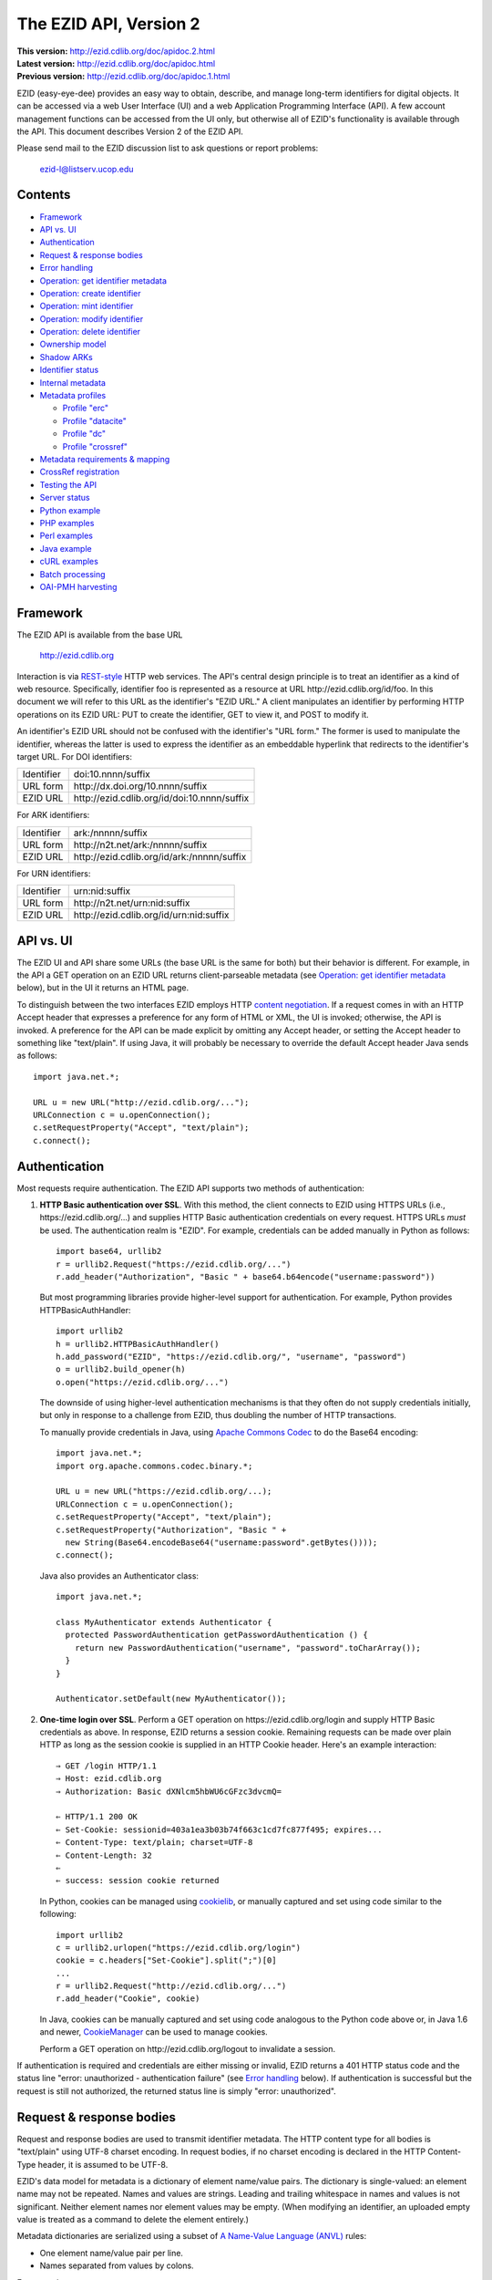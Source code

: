 .. role:: hl1
.. role:: hl2

.. |lArr| unicode:: U+021D0 .. leftwards double arrow
.. |rArr| unicode:: U+021D2 .. rightwards double arrow
.. |X| unicode:: U+02713 .. check mark

.. _ANVL: https://wiki.ucop.edu/display/Curation/Anvl
.. _Apache Commons Codec: http://commons.apache.org/codec/
.. _Contact UC3: http://www.cdlib.org/services/uc3/contact.html
.. _content negotiation: http://www.w3.org/Protocols/rfc2616/rfc2616-sec12.html
.. _cookielib: http://docs.python.org/library/cookielib.html
.. _CookieManager:
   http://download.oracle.com/javase/6/docs/api/java/net/CookieManager.html
.. _CrossRef: http://www.crossref.org/
.. _CrossRef Deposit Schema: http://help.crossref.org/deposit_schema
.. _cURL: http://curl.haxx.se/
.. _DataCite: http://www.datacite.org/
.. _DataCite Metadata Scheme: http://schema.datacite.org/
.. _Dublin Core Metadata Element Set: http://dublincore.org/documents/dces/
.. _ERC: https://wiki.ucop.edu/display/Curation/ERC
.. _ezid.py: ezid.py
.. _libwww-perl: http://search.cpan.org/dist/libwww-perl/
.. _OAI-PMH: http://www.openarchives.org/OAI/openarchivesprotocol.html
.. _percent-encoding: http://en.wikipedia.org/wiki/Percent-encoding
.. _REST-style: http://oreilly.com/catalog/9780596529260

The EZID API, Version 2
=======================

.. superseded warning placeholder

.. class:: smallfont

| **This version:** http://ezid.cdlib.org/doc/apidoc.2.html
| **Latest version:** http://ezid.cdlib.org/doc/apidoc.html
| **Previous version:** http://ezid.cdlib.org/doc/apidoc.1.html

EZID (easy-eye-dee) provides an easy way to obtain, describe, and
manage long-term identifiers for digital objects.  It can be accessed
via a web User Interface (UI) and a web Application Programming
Interface (API).  A few account management functions can be accessed
from the UI only, but otherwise all of EZID's functionality is
available through the API.  This document describes Version 2 of the
EZID API.

Please send mail to the EZID discussion list to ask questions or
report problems:

  ezid-l@listserv.ucop.edu

Contents
--------

- Framework_
- `API vs. UI`_
- Authentication_
- `Request & response bodies`_
- `Error handling`_
- `Operation: get identifier metadata`_
- `Operation: create identifier`_
- `Operation: mint identifier`_
- `Operation: modify identifier`_
- `Operation: delete identifier`_
- `Ownership model`_
- `Shadow ARKs`_
- `Identifier status`_
- `Internal metadata`_
- `Metadata profiles`_

  - `Profile "erc"`_
  - `Profile "datacite"`_
  - `Profile "dc"`_
  - `Profile "crossref"`_

- `Metadata requirements & mapping`_
- `CrossRef registration`_
- `Testing the API`_
- `Server status`_
- `Python example`_
- `PHP examples`_
- `Perl examples`_
- `Java example`_
- `cURL examples`_
- `Batch processing`_
- `OAI-PMH harvesting`_

Framework
---------

The EZID API is available from the base URL

  http://ezid.cdlib.org

Interaction is via REST-style_ HTTP web services.  The API's central
design principle is to treat an identifier as a kind of web resource.
Specifically, identifier `foo`:hl1: is represented as a resource at
URL \http://ezid.cdlib.org/id/`foo`:hl1:.  In this document we will
refer to this URL as the identifier's "EZID URL."  A client
manipulates an identifier by performing HTTP operations on its EZID
URL: PUT to create the identifier, GET to view it, and POST to modify
it.

An identifier's EZID URL should not be confused with the identifier's
"URL form."  The former is used to manipulate the identifier, whereas
the latter is used to express the identifier as an embeddable
hyperlink that redirects to the identifier's target URL.  For DOI
identifiers:

.. class:: leftheaders

========== ===================================================
Identifier `doi:10.nnnn/suffix`:hl1:
URL form   \http://dx.doi.org/`10.nnnn/suffix`:hl1:
EZID URL   \http://ezid.cdlib.org/id/`doi:10.nnnn/suffix`:hl1:
========== ===================================================

For ARK identifiers:

.. class:: leftheaders

========== ===================================================
Identifier `ark:/nnnnn/suffix`:hl1:
URL form   \http://n2t.net/`ark:/nnnnn/suffix`:hl1:
EZID URL   \http://ezid.cdlib.org/id/`ark:/nnnnn/suffix`:hl1:
========== ===================================================

For URN identifiers:

.. class:: leftheaders

========== ===================================================
Identifier `urn:nid:suffix`:hl1:
URL form   \http://n2t.net/`urn:nid:suffix`:hl1:
EZID URL   \http://ezid.cdlib.org/id/`urn:nid:suffix`:hl1:
========== ===================================================

API vs. UI
----------

The EZID UI and API share some URLs (the base URL is the same for
both) but their behavior is different.  For example, in the API a GET
operation on an EZID URL returns client-parseable metadata (see
`Operation: get identifier metadata`_ below), but in the UI it returns
an HTML page.

To distinguish between the two interfaces EZID employs HTTP `content
negotiation`_.  If a request comes in with an HTTP Accept header that
expresses a preference for any form of HTML or XML, the UI is invoked;
otherwise, the API is invoked.  A preference for the API can be made
explicit by omitting any Accept header, or setting the Accept header
to something like "text/plain".  If using Java, it will probably be
necessary to override the default Accept header Java sends as
follows::

  import java.net.*;

  URL u = new URL("http://ezid.cdlib.org/...");
  URLConnection c = u.openConnection();
  c.setRequestProperty("Accept", "text/plain");
  c.connect();

Authentication
--------------

Most requests require authentication.  The EZID API supports two
methods of authentication:

1. **HTTP Basic authentication over SSL**.  With this method, the
   client connects to EZID using HTTPS URLs (i.e.,
   \https://ezid.cdlib.org/...) and supplies HTTP Basic
   authentication credentials on every request.  HTTPS URLs *must* be
   used.  The authentication realm is "EZID".  For example,
   credentials can be added manually in Python as follows:

   .. parsed-literal::

     import base64, urllib2
     r = urllib2.Request("\https://ezid.cdlib.org/...")
     r.add_header("Authorization", "Basic " + \
     base64.b64encode("`username`:hl2::`password`:hl2:"))

   But most programming libraries provide higher-level support for
   authentication.  For example, Python provides HTTPBasicAuthHandler:

   .. parsed-literal::

     import urllib2
     h = urllib2.HTTPBasicAuthHandler()
     h.add_password("EZID", "\https://ezid.cdlib.org/", "`username`:hl2:", \
     "`password`:hl2:")
     o = urllib2.build_opener(h)
     o.open("\https://ezid.cdlib.org/...")

   The downside of using higher-level authentication mechanisms is
   that they often do not supply credentials initially, but only in
   response to a challenge from EZID, thus doubling the number of HTTP
   transactions.

   To manually provide credentials in Java, using `Apache Commons
   Codec`_ to do the Base64 encoding:

   .. parsed-literal::

     import java.net.*;
     import org.apache.commons.codec.binary.*;

     URL u = new URL("\https://ezid.cdlib.org/...);
     URLConnection c = u.openConnection();
     c.setRequestProperty("Accept", "text/plain");
     c.setRequestProperty("Authorization", "Basic " +
       new String(Base64.encodeBase64("`username`:hl2::`password`:hl2:".\
     getBytes())));
     c.connect();

   Java also provides an Authenticator class:

   .. parsed-literal::

     import java.net.*;

     class MyAuthenticator extends Authenticator {
       protected PasswordAuthentication getPasswordAuthentication () {
         return new PasswordAuthentication("`username`:hl2:", \
     "`password`:hl2:".toCharArray());
       }
     }

     Authenticator.setDefault(new MyAuthenticator());

2. **One-time login over SSL**.  Perform a GET operation on
   \https://ezid.cdlib.org/login and supply HTTP Basic credentials as
   above.  In response, EZID returns a session cookie.  Remaining
   requests can be made over plain HTTP as long as the session cookie
   is supplied in an HTTP Cookie header.  Here's an example
   interaction:

   .. parsed-literal::

     |rArr| GET /login HTTP/1.1
     |rArr| Host: ezid.cdlib.org
     |rArr| Authorization: Basic dXNlcm5hbWU6cGFzc3dvcmQ=

     |lArr| HTTP/1.1 200 OK
     |lArr| Set-Cookie: sessionid=403a1ea3b03b74f663c1cd7fc877f495; expires...
     |lArr| Content-Type: text/plain; charset=UTF-8
     |lArr| Content-Length: 32
     |lArr|
     |lArr| success: session cookie returned

   In Python, cookies can be managed using cookielib_, or manually
   captured and set using code similar to the following:

   .. parsed-literal::

     import urllib2
     c = urllib2.urlopen("\https://ezid.cdlib.org/login")
     `cookie`:hl2: = c.headers["Set-Cookie"].split(";")[0]
     ...
     r = urllib2.Request("\http://ezid.cdlib.org/...")
     r.add_header("Cookie", `cookie`:hl2:)

   In Java, cookies can be manually captured and set using code
   analogous to the Python code above or, in Java 1.6 and newer,
   CookieManager_ can be used to manage cookies.

   Perform a GET operation on \http://ezid.cdlib.org/logout to
   invalidate a session.

If authentication is required and credentials are either missing or
invalid, EZID returns a 401 HTTP status code and the status line
"error: unauthorized - authentication failure" (see `Error handling`_
below).  If authentication is successful but the request is still not
authorized, the returned status line is simply "error: unauthorized".

Request & response bodies
-------------------------

Request and response bodies are used to transmit identifier metadata.
The HTTP content type for all bodies is "text/plain" using UTF-8
charset encoding.  In request bodies, if no charset encoding is
declared in the HTTP Content-Type header, it is assumed to be UTF-8.

EZID's data model for metadata is a dictionary of element name/value
pairs.  The dictionary is single-valued: an element name may not be
repeated.  Names and values are strings.  Leading and trailing
whitespace in names and values is not significant.  Neither element
names nor element values may be empty.  (When modifying an identifier,
an uploaded empty value is treated as a command to delete the element
entirely.)

Metadata dictionaries are serialized using a subset of `A Name-Value
Language (ANVL)`__ rules:

__ ANVL_

- One element name/value pair per line.

- Names separated from values by colons.

For example::

  who: Proust, Marcel
  what: Remembrance of Things Past
  when: 1922

In addition, two ANVL features may be used when uploading metadata to
EZID (but clients can safely assume that EZID will never use these
features when returning metadata):

- A line beginning with a number sign ("#", U+0023) is a comment and
  will be ignored.

- A line beginning with whitespace continues the previous line (the
  intervening line terminator and whitespace are converted to a single
  space).

For example:

.. parsed-literal ::

  # The following two elements are identical:
  who: Proust,
    Marcel
  who: Proust, Marcel

Care must be taken to escape structural characters that appear in
element names and values, specifically, line terminators (both
newlines ("\\n", U+000A) and carriage returns ("\\r", U+000D)) and, in
element names, colons (":", U+003A).  EZID employs `percent-encoding`_
as the escaping mechanism, and thus percent signs ("%", U+0025) must
be escaped as well.  In Python, a dictionary of Unicode metadata
element names and values, `metadata`:hl1:, is serialized into a UTF-8
encoded string, `anvl`:hl1:, with the following code:

.. parsed-literal::

  import re

  def escape (s):
    return re.sub("[%:\\r\\n]", lambda c: "%%%02X" % ord(c.group(0)), s)

  `anvl`:hl2: = "\\n".join("%s: %s" % (escape(name), escape(value)) for name,
    value in `metadata`:hl2:.items()).encode("UTF-8")

Conversely, to parse a UTF-8 encoded string, `anvl`:hl1:, producing
a dictionary, `metadata`:hl1:\:

.. parsed-literal::

  import re

  def unescape (s):
    return re.sub("%([0-9A-Fa-f][0-9A-Fa-f])",
      lambda m: chr(int(m.group(1), 16)), s)

  `metadata`:hl2: = dict(tuple(unescape(v).strip() for v in l.split(":", 1)) \\
    for l in `anvl`:hl2:.decode("UTF-8").splitlines())

In Java, to serialize a HashMap of metadata element names and values,
`metadata`:hl1:, into an ANVL-formatted Unicode string, `anvl`:hl1:\:

.. parsed-literal::

  import java.util.*;

  String escape (String s) {
    return s.replace("%", "%25").replace("\\n", "%0A").
      replace("\\r", "%0D").replace(":", "%3A");
  }

  Iterator<Map.Entry<String, String>> i = \
  `metadata`:hl2:.entrySet().iterator();
  StringBuffer b = new StringBuffer();
  while (i.hasNext()) {
    Map.Entry<String, String> e = i.next();
    b.append(escape(e.getKey()) + ": " + escape(e.getValue()) + "\\n");
  }
  String `anvl`:hl2: = b.toString();

And conversely, to parse a Unicode ANVL-formatted string, `anvl`:hl1:,
producing a HashMap, `metadata`:hl1:\:

.. parsed-literal::

  import java.util.*;

  String unescape (String s) {
    StringBuffer b = new StringBuffer();
    int i;
    while ((i = s.indexOf("%")) >= 0) {
      b.append(s.substring(0, i));
      b.append((char) Integer.parseInt(s.substring(i+1, i+3), 16));
      s = s.substring(i+3);
    }
    b.append(s);
    return b.toString();
  }

  HashMap<String, String> `metadata`:hl2: = new HashMap<String, String>();
  for (String l : `anvl`:hl2:.split("[\\\\r\\\\n]+")) {
    String[] kv = l.split(":", 2);
    metadata.put(unescape(kv[0]).trim(), unescape(kv[1]).trim());
  }

The first line of an EZID response body is a status indicator
consisting of "success" or "error", followed by a colon, followed by
additional information.  Two examples::

  success: ark:/99999/fk4test
  error: bad request - no such identifier

Error handling
--------------

An error is indicated by both an HTTP status code and an error status
line of the form "error: `reason`:hl1:".  For example:

.. parsed-literal::

  |rArr| GET /id/ark:/99999/bogus HTTP/1.1
  |rArr| Host: ezid.cdlib.org

  |lArr| HTTP/1.1 400 BAD REQUEST
  |lArr| Content-Type: text/plain; charset=UTF-8
  |lArr| Content-Length: 39
  |lArr|
  |lArr| error: bad request - no such identifier

Some programming libraries make it a little difficult to read the
content following an error status code.  For example, from Java, it is
necessary to explicitly switch between the input and error streams
based on the status code:

.. parsed-literal::

  java.net.HttpURLConnection c;
  java.io.InputStream s;
  ...
  if (c.getResponseCode() < 400) {
    s = c.getInputStream();
  } else {
    s = c.getErrorStream();
  }
  // read from s...

Operation: get identifier metadata
----------------------------------

Metadata can be retrieved for any existing identifier; no
authentication is required.  Simply issue a GET request to the
identifier's EZID URL.  Here is a sample interaction:

.. parsed-literal::

  |rArr| GET /id/ark:/99999/fk4cz3dh0 HTTP/1.1
  |rArr| Host: ezid.cdlib.org

  |lArr| HTTP/1.1 200 OK
  |lArr| Content-Type: text/plain; charset=UTF-8
  |lArr| Content-Length: 208
  |lArr|
  |lArr| success: ark:/99999/fk4cz3dh0
  |lArr| _created: 1300812337
  |lArr| _updated: 1300913550
  |lArr| _target: \http://www.gutenberg.org/ebooks/7178
  |lArr| _profile: erc
  |lArr| erc.who: Proust, Marcel
  |lArr| erc.what: Remembrance of Things Past
  |lArr| erc.when: 1922

The first line of the response body is a status line.  Assuming
success (see `Error handling`_ above), the remainder of the status
line echoes the canonical form of the requested identifier.

The remaining lines are metadata element name/value pairs serialized
per ANVL rules; see `Request & response bodies`_ above.  The order of
elements is undefined.  Element names beginning with an underscore
("_", U+005F) are reserved for use by EZID; their meanings are
described in `Internal metadata`_ below.  Some elements may be drawn
from citation metadata standards; see `Metadata profiles`_ below.

Operation: create identifier
----------------------------

An identifier can be "created" by sending a PUT request to the
identifier's EZID URL.  Here, identifier creation means establishing a
record of the identifier in EZID (to be successful, no such record can
already exist).  Authentication is required, and the user's group must
have permission to create identifiers in the namespace (or "shoulder")
named by the identifier's prefix.  Users can view the namespaces
available to their group by visiting the EZID UI and navigating to the
Create tab.  For example, if the user's group has permission to create
identifiers in the general EZID ARK (ark:/13030/c7) namespace, then
the user may create identifiers beginning with "ark:/13030/c7".

A request body is optional; if present, it defines the identifier's
starting metadata.  There are no restrictions on what metadata
elements can be submitted, but a convention has been established for
naming metadata elements, and EZID has built-in support for certain
sets of metadata elements; see `Metadata profiles`_ below.  A few of
the internal EZID metadata elements may be set; see `Internal
metadata`_ below.

Here's a sample interaction creating an ARK identifier:

.. parsed-literal::

  |rArr| PUT /id/ark:/99999/fk4test HTTP/1.1
  |rArr| Host: ezid.cdlib.org
  |rArr| Content-Type: text/plain; charset=UTF-8
  |rArr| Content-Length: 30
  |rArr|
  |rArr| _target: \http://www.cdlib.org/

  |lArr| HTTP/1.1 201 CREATED
  |lArr| Content-Type: text/plain; charset=UTF-8
  |lArr| Content-Length: 27
  |lArr|
  |lArr| success: ark:/99999/fk4test

The return is a status line.  If an ARK identifier was created, the
normalized form of the identifier is returned as shown above.  If an
identifier other than an ARK was created (e.g., a DOI or URN), the
status line includes the normalized form of the identifier and,
separated by a pipe character ("|", U+007C), the identifier's shadow
ARK (see `Shadow ARKs`_ for more information).  Note that different
identifier schemes have different normalization rules (e.g., DOIs are
normalized to all uppercase letters).  Here's a sample interaction
creating a DOI identifier:

.. parsed-literal::

  |rArr| PUT /id/doi:10.9999/test HTTP/1.1
  |rArr| Host: ezid.cdlib.org

  |lArr| HTTP/1.1 201 CREATED
  |lArr| Content-Type: text/plain; charset=UTF-8
  |lArr| Content-Length: 43
  |lArr|
  |lArr| success: doi:10.9999/TEST | ark:/b9999/test

Operation: mint identifier
--------------------------

Minting an identifier is the same as creating an identifier, but
instead of supplying a complete identifier, the client specifies only
a namespace (or "shoulder") that forms the identifier's prefix, and
EZID generates an opaque, random string for the identifier's suffix.
An identifier can be minted by sending a POST request to the URL
\http://ezid.cdlib.org/shoulder/`shoulder`:hl1: where `shoulder`:hl1:
is the desired namespace.  For example:

.. parsed-literal::

  |rArr| POST /shoulder/`ark:/13030/c7`:hl2: HTTP/1.1
  |rArr| Host: ezid.cdlib.org
  |rArr| Content-Type: text/plain; charset=UTF-8
  |rArr| Content-Length: 30
  |rArr|
  |rArr| _target: \http://www.cdlib.org/

  |lArr| HTTP/1.1 201 CREATED
  |lArr| Content-Type: text/plain; charset=UTF-8
  |lArr| Content-Length: 29
  |lArr|
  |lArr| success: `ark:/13030/c7`:hl2:\ 9cz3dh0

Aside from specifying a complete identifier versus specifying a
shoulder only, the create and mint operations operate identically.
Authentication is required to mint an identifier; namespace permission
is required; and permissions can be viewed in the EZID UI under the
Create tab.  The request and response bodies are identical.

EZID automatically embeds the newly-minted identifier in certain types
of uploaded metadata.  See `Metadata profiles`_ below for when this is
performed.

Operation: modify identifier
----------------------------

An identifier's metadata can be modified by sending a POST request to
the identifier's EZID URL.  Authentication is required; only the
identifier's owner and any listed co-owners may modify the identifier
(see `Ownership model`_ below).

Metadata elements are operated on individually.  If the identifier
already has a value for a metadata element included in the request
body, the value is overwritten, otherwise the element and its value
are added.  Only a few of the reserved EZID metadata elements may be
modified; see `Internal metadata`_ below.  Here's a sample
interaction:

.. parsed-literal::

  |rArr| POST /id/ark:/99999/fk4cz3dh0 HTTP/1.1
  |rArr| Host: ezid.cdlib.org
  |rArr| Content-Type: text/plain; charset=UTF-8
  |rArr| Content-Length: 30
  |rArr|
  |rArr| _target: \http://www.cdlib.org/

  |lArr| HTTP/1.1 200 OK
  |lArr| Content-Type: text/plain; charset=UTF-8
  |lArr| Content-Length: 29
  |lArr|
  |lArr| success: ark:/99999/fk4cz3dh0

The return is a status line.  Assuming success (see `Error handling`_
above), the remainder of the status line echoes the canonical form of
the identifier in question.

To delete a metadata element, set its value to the empty string.

Operation: delete identifier
----------------------------

An identifier that has only been reserved can be deleted by sending a
DELETE request to the identifier's EZID URL.  We emphasize that only
*reserved* identifiers may be deleted; see `Identifier status`_ below.
Authentication is required; only an identifier's owner and any listed
co-owners may delete the identifier (see `Ownership model`_).

Here's a sample interaction:

.. parsed-literal::

  |rArr| DELETE /id/ark:/99999/fk4cz3dh0 HTTP/1.1
  |rArr| Host: ezid.cdlib.org

  |lArr| HTTP/1.1 200 OK
  |lArr| Content-Type: text/plain; charset=UTF-8
  |lArr| Content-Length: 29
  |lArr|
  |lArr| success: ark:/99999/fk4cz3dh0

The return is a status line.  Assuming success (see `Error handling`_
above), the remainder of the status line echoes the canonical form of
the identifier just deleted.

Ownership model
---------------

EZID maintains ownership information about identifiers and uses that
information to enforce access control.

An identifier has an owner, which is an EZID user, and an owning
group, which is an EZID group.  Each EZID user is a member of exactly
one EZID group, and initially an identifier is owned by the user and
user's group that created it.  However, the identifier's owner and
owning group may change over time, and furthermore these ownership
attributes may change independently so that the identifier's owning
group may not necessarily be the owner's current group.

For read access, identifiers are considered public resources, and
their EZID metadata may be retrieved by anybody, just as anybody may
submit the URL form of an identifier to a resolving service and be
redirected to the identifier's target URL.  But an identifier may be
modified only by its owner.

Additionally, an identifier may have one or more "co-owners," which
are users other than the owner who are allowed to modify the
identifier.  Co-ownership can be specified in two ways:

1. **Account-level**.  It can be specified globally as part of a
   user's account profile.  For example, assuming a repository
   `R`:hl1: has an EZID account (i.e., EZID user `R`:hl1: represents a
   repository system), an EZID user `U`:hl1: depositing digital
   objects in `R`:hl1: and using EZID to create identifiers for those
   objects can name `R`:hl1: as a co-owner of all its identifiers,
   past and future, thereby allowing the repository to manage the
   objects' target URLs and other metadata.  Visit the EZID UI and
   navigate to "My account" to specify account-level co-ownership.

2. **Identifier-level**.  It can be specified on a per-identifier
   basis by listing one or more users in the identifier's "_coowners"
   reserved metadata element; see `Internal metadata`_ below.  For
   example, repository `R`:hl1:, creating identifiers in EZID on
   behalf of EZID user `U`:hl1:, can name `U`:hl1: as a co-owner of
   those identifiers, thereby giving `U`:hl1: the right to modify
   identifiers created by the repository on the user's behalf.  Note
   that any time a user modifies an identifier that it doesn't
   directly own, EZID adds the user to the identifier's "_coowners"
   element.

Shadow ARKs
-----------

When EZID creates a non-ARK identifier (e.g., a DOI identifier), it
also creates a related ARK identifier.  These special ARK identifiers
are termed "shadow ARKs."

A non-ARK identifier and its shadow ARK have the same owner and
co-owners (and hence the same access characteristics) and the same
creation time and citation metadata, but they have separate target
URLs and update times.  By sharing citation metadata, a non-ARK
identifier and its shadow ARK are intended to identify the same
digital object or conceptual entity, but having separate target URLs
allows the identifiers to address different representations of the
object.  Clients can also use shadow ARKs to exploit the different
technical characteristics between ARK and non-ARK identifiers.

Shadow ARKs are returned on the status line when creating or minting
non-ARK identifiers (see `Operation: create identifier`_ and
`Operation: mint identifier`_ above).  Also, a non-ARK identifier's
shadow ARK is returned as the value of the "_shadowedby" reserved
metadata element (see `Internal metadata`_ below).  Conversely, the
identifier shadowed by a shadow ARK is returned as the value of its
"_shadows" metadata element.

Shadow ARKs have similar names to their non-ARK counterparts (for
example, the shadow ARK for identifier doi:10.1234/FOO is
ark:/b1234/foo), but due to subtleties in identifier syntax rules,
clients should not rely on this pattern, nor should they attempt to
map between identifiers themselves.  Instead, the aforementioned
"_shadows" and "_shadowedby" metadata elements should be used to map
between non-ARK identifiers and shadow ARKs.

Identifier status
-----------------

Each identifier in EZID has a status.  In the case of a non-ARK
identifier (e.g., a DOI identifier), the identifier and its shadow ARK
share the same status.  The status is recorded as the value of the
"_status" reserved metadata element (see `Internal metadata`_ below)
and may be one of:

**public**
  The default value.

**reserved**
  The identifier is known only to EZID.  This status may be used to
  reserve an identifier name within EZID without advertising the
  identifier's existence to resolvers and other external services.  A
  reserved identifier may be deleted.

**unavailable**
  The identifier is public, but the object referenced by the
  identifier is not available.  A reason for the object's
  unavailability may optionally follow the status separated by a pipe
  character ("|", U+007C), e.g., "unavailable | withdrawn by author".
  The identifier redirects to an EZID-provided "tombstone" page (an
  HTML page that displays the identifier's citation metadata and the
  reason for the object's unavailability) regardless of its target
  URL.

An identifier's status may be changed by setting a new value for the
aforementioned "_status" metadata element.  EZID permits only certain
status transitions:

* A status of "reserved" may be specified only at identifier
  creation time.

* A reserved identifier may be made public.  At this time the
  identifier will be registered with resolvers and other external
  services.

* A public identifier may be marked as unavailable.  At this time the
  identifier will be removed from any external services.

* An unavailable identifier may be returned to public status.  At this
  time the identifier will be re-registered with resolvers and other
  external services.

Internal metadata
-----------------

Metadata element names beginning with an underscore ("_", U+005F) are
reserved for use by EZID.  The reserved elements below are returned by
the EZID API, and have the following meanings.  A check mark in the
first column indicates the element is modifiable by clients.

  === =========== ============================================ ================
  |X| Element     Definition                                   Example
  === =========== ============================================ ================
  \   _owner      The identifier's owner.                      jsmith
  \   _ownergroup The identifier's owning group, which is      ucla
                  often but not necessarily the identifier's
                  owner's current group.
  |X| _coowners   The identifier's co-owners separated by      manny ; moe ;
                  semicolons (";", U+003B).  Modifiable only   jack
                  by the identifier's owner.
  \   _created    The time the identifier was created          1300812337
                  expressed as a Unix timestamp.
  \   _updated    The time the identifier was last modified    1300913550
                  expressed as a Unix timestamp.
  |X| _target     The identifier's target URL.  Defaults to the identifier's
                  EZID URL.  That is, the default target URL for identifier
                  `foo`:hl1: is the self-referential URL
                  \http://ezid.cdlib.org/id/`foo`:hl1:.  Note that creating or
                  updating the target URL of a DOI identifier may take up to
                  30 minutes to take effect in the Handle System.
  --- ----------- -------------------------------------------------------------
  \   _shadows    Shadow ARKs only.  The shadowed identifier.  doi:10.9999/TEST
  \   _shadowedby Shadowed identifiers only.  The identifier's ark:/b9999/test
                  shadow ARK.
  |X| _profile    The identifier's preferred metadata profile  erc
                  (see `Metadata profiles`_ next).
  |X| _status     The identifier's status (see                 unavailable |
                  `Identifier status`_ above).                 withdrawn by
                                                               author
  |X| _export     Determines if the identifier is publicized   yes
                  by exporting it to external indexing and
                  harvesting services.  Must be "yes" or "no";
                  defaults to "yes".
  \   _datacenter DOIs only.  The DataCite datacenter at which CDL.CDL
                  the identifier is registered (or will be
                  registered, in the case of a reserved
                  identifier).
  |X| _crossref   If returned, indicates that the identifier   yes |
                  is registered with CrossRef (or, in the case successfully
                  of a reserved identifier, will be            registered
                  registered), and also indicates the status
                  of the registration process.  When setting,
                  must be set to "yes" or "no".  See
                  `CrossRef registration`_ below for more
                  information.
  === =========== ============================================ ================

Metadata profiles
-----------------

EZID allows "citation metadata" to be stored with an identifier, i.e.,
metadata that describes the object referenced by the identifier or
that otherwise gives the meaning of the identifier.  In certain cases
certain metadata elements are required to be present; see `Metadata
requirements & mapping`_ below.  This section describes only the
general structure and naming of citation metadata in EZID.

EZID supports several citation metadata "profiles," or standard sets
of citation metadata elements.  By convention, a metadata profile is
referred to using a simple, lowercase name, e.g., "erc", and elements
belonging to that profile are referred to using the syntax
"`profile`:hl1:.\ `element`:hl1:", e.g., "erc.who".

Currently EZID treats profiles entirely separately, and thus an
identifier may have values for multiple metadata profiles
simultaneously.  However, we anticipate that EZID will provide
metadata cross-walking in the future, in which case setting a value
for an element in one profile will automatically provide a value for
equivalent elements in other profiles.  For this reason, clients are
encouraged to pick one profile to populate per identifier.

The "_profile" internal metadata element defines the identifier's
preferred metadata profile (typically the only profile for which it
has metadata).  There is no restriction on what metadata elements may
be bound to an identifier, and hence clients are free to use alternate
citation profiles or no citation profile at all.  However, EZID's UI
is, and its future metadata cross-walking support will be, limited to
those profiles that it explicitly supports.

.. _Profile "erc":

1. **Profile "erc"**.  These elements are drawn from `Kernel Metadata
   and Electronic Resource Citations (ERCs)`__.  This profile aims at
   universal citations: any kind of object (digital, physical,
   abstract) or agent (person, group, software, satellite) for any
   purpose (research, education, entertainment, administration), any
   subject focus (oceanography, sales, religion, archiving), and any
   medium (television, newspaper, database, book).  This is the
   default profile for ARK and URN identifiers.

__ ERC_

   ======== ===========================================================
   Element  Definition
   ======== ===========================================================
   erc.who  The name of an entity (person, organization, or service)
            responsible for creating the content or making it
            available.  For an article, this could be an author.  Put
            name parts in "sort-friendly" order, such as:

            - van Gogh, Vincent,
            - Hu Jintao
            - Gilbert, William, Sir,,; Sullivan, Arthur, Sir,

            Separate multiple names with ";".  Append one or more final
            commas (",") to indicate that one or more internal commas
            can be used as inversion points to recover natural word
            order (if different from sort-friendly word order).
   erc.what A name or other human-oriented identifier given to the
            resource.  For an article, this could be a title such
            as:

            - Moby Dick
            - Scarlet Pimpernel, The,

            Use sort-friendly name parts and final commas in the same
            way as for the erc.who element.
   erc.when A point or period of time important in the lifecycle of the
            resource, often when it was created, modified, or made
            available.  For an article, this could be the date it was
            written, such as:

            - 2009.04.23
            - 1924~
            - BCE0386
            - 1998-2003; 2008-

            A date range (which can be open ended) may be useful, such
            as to indicate the years during which a periodical
            operated.  Use ";" to separate entries and "~" to indicate
            approximation.
   ======== ===========================================================

   As a special case, an entire ANVL_ document containing ERC metadata
   may be bound to the metadata element "erc".  Care should be taken
   to escape line terminators in the document (as is true for all
   metadata element values; see `Request & response bodies`_ above).
   For example, the ANVL document::

     who: Proust, Marcel
     what: Remembrance of Things Past

   would be expressed as the single value::

     erc: who: Proust, Marcel%0Awhat: Remembrance of Things Past

.. _Profile "datacite":

2. **Profile "datacite"**.  These elements are drawn from the
   `DataCite Metadata Scheme for the Publication and Citation of
   Research Data`__.  This is the default profile for DOI identifiers.

__ `DataCite Metadata Scheme`_

   ======================== ===========================================
   Element                  Definition
   ======================== ===========================================
   datacite.creator         The main researchers involved in producing
                            the data, or the authors of the publication
                            in priority order.  Each name may be a
                            corporate, institutional, or personal name.
                            In personal names list family name before
                            given name, as in:

                            - Shakespeare, William

                            Non-roman names should be transliterated
                            according to the ALA-LC schemes.
   datacite.title           A name or title by which the data or
                            publication is known.
   datacite.publisher       A holder of the data (e.g., an archive) or
                            the institution which submitted the work.
                            In the case of datasets, the publisher is
                            the entity primarily responsible for making
                            the data available to the research
                            community.
   datacite.publicationyear The year when the data was or will be made
                            publicly available.  If an embargo period
                            is in effect, use the year when the embargo
                            period ends.
   datacite.resourcetype    The general type and, optionally, specific
                            type of the data.  The general type must
                            be one of the controlled vocabulary terms
                            defined in the DataCite Metadata Scheme:

                            - Audiovisual
                            - Collection
                            - Dataset
                            - Event
                            - Image
                            - InteractiveResource
                            - Model
                            - PhysicalObject
                            - Service
                            - Software
                            - Sound
                            - Text
                            - Workflow
                            - Other

                            Specific types are unconstrained.  If a
                            specific type is given, it must be
                            separated from the general type by a
                            forward slash ("/"), as in:

                            - Image/Photograph
   ======================== ===========================================

   Alternatively, an entire XML document adhering to the DataCite
   Metadata Scheme schema may be bound to the metadata element
   "datacite".  Note that EZID sets the identifier embedded in the
   document to the identifier being operated on; thus it need not be
   specified by the client.  The <identifier> element must still be
   included in the document, though, so the XML document may resemble:

   .. parsed-literal::

     <?xml version="1.0"?>
     <resource xmlns="\http://datacite.org/schema/kernel-3"
       xmlns:xsi="\http://www.w3.org/2001/XMLSchema-instance"
       xsi:schemaLocation="...">
       <identifier identifierType="DOI">(:tba)</identifier>
       ...
     </resource>

   Care should be taken to escape line terminators and percent signs
   in the document (as is true for all metadata element values; see
   `Request & response bodies`_ above).  Once properly escaped, the
   uploaded metadata will resemble:

   .. parsed-literal::

     datacite: <?xml version="1.0"?>%0A<resource...

.. _Profile "dc":

3. **Profile "dc"**.  These elements are drawn from the `Dublin Core
   Metadata Element Set`_.

..

   ============ =======================================================
   Element      Definition
   ============ =======================================================
   dc.creator   An entity primarily responsible for making the content
                of the resource.  Examples of a Creator include a
                person, an organization, or a service.  Typically, the
                name of a Creator should be used to indicate the
                entity.
   dc.title     A name given to the resource.  Typically, a Title will
                be a name by which the resource is formally known.
   dc.publisher An entity responsible for making the resource
                available.  Examples of a Publisher include a person,
                an organization, or a service.  Typically, the name of
                a Publisher should be used to indicate the entity.
   dc.date      A date associated with an event in the life cycle of
                the resource.  Typically, Date will be associated with
                the creation or availability of the resource.
                Recommended best practice for encoding the date value
                is defined in a profile of ISO 8601 and follows the
                YYYY-MM-DD format.
   dc.type      The nature or genre of the resource.  Recommended best
                practice is to use a term from the DCMI Type
                Vocabulary:

                - Collection
                - Dataset
                - Event
                - Image
                - InteractiveResource
                - MovingImage
                - PhysicalObject
                - Service
                - Software
                - Sound
                - StillImage
                - Text
   ============ =======================================================

.. _Profile "crossref":

4. **Profile "crossref"**.  This profile consists of a single element,
"crossref", whose value is CrossRef deposit metadata (an XML
document).  Care should be taken to escape line terminators and
percent signs in the document (as is true for all metadata element
values; see `Request & response bodies`_ above).  See `CrossRef
registration`_ below for more information on usage of this profile and
element.

Metadata requirements & mapping
-------------------------------

A DOI identifier created by EZID must have title, creator, publisher,
and publication year metadata any time its status is public (see
`Identifier status`_ above).  Other than that, EZID imposes no
requirements on the presence or form of citation metadata, but
uploading at least minimal citation metadata to EZID is strongly
encouraged in all cases to record the identifier's meaning and to
facilitate its long-term maintenance.  Regardless of the metadata
profile used, population of the "datacite.resourcetype" element is
encouraged to support broad categorization of identifiers.

To satisfy the aforementioned DOI metadata requirements, EZID looks in
order for:

1. DataCite XML metadata bound to the "datacite" element;
2. Individual elements from the "datacite" profile as described in
   `Profile "datacite"`_ ("datacite.title", etc.); and lastly
3. Elements from the identifier's preferred metadata profile (see
   `Metadata profiles`_ above) that EZID is able to map to DataCite
   equivalents.  For example, if the preferred profile is "erc", then
   EZID will map element "erc.who" to "datacite.creator".

If no meaningful value is available for a required element, clients
are encouraged to supply a standard machine-readable code drawn from
the `Kernel Metadata and Electronic Resource Citations (ERCs)`__
specification.  These codes have the common syntactic form
"(:`code`:hl1:)" and include:

__ ERC_

  ======= ================================================
  Code    Definition
  ======= ================================================
  (:unac) temporarily inaccessible
  (:unal) unallowed; intentionally suppressed
  (:unap) not applicable; makes no sense
  (:unas) unassigned (e.g., untitled)
  (:unav) unavailable; possibly unknown
  (:unkn) known to be unknown (e.g., anonymous)
  (:none) never had a value, never will
  (:null) explicitly and meaningfully empty
  (:tba)  to be assigned or announced later
  (:etal) too numerous to list (et alia)
  (:at)   the real value is at the given URL or identifier
  ======= ================================================

A code may optionally be followed by the code's human-readable
equivalent or a more specific description, as in:

.. parsed-literal::

  who: (:unkn) anonymous donor

CrossRef registration
---------------------

A DOI identifier may be registered with `CrossRef`_ in addition to
being registered with `DataCite`_, thereby making it available to
CrossRef's indexing and linking services.  **Note:** to take advantage
of this, both the identifier shoulder and the user making the request
must be enabled for CrossRef registration by an EZID administrator.
In addition, the user must have an account with CrossRef.

Once registered, an identifier cannot be removed from CrossRef.  If
the identifier's status is set to unavailable (recall `Identifier
status`_, above), EZID will prepend "WITHDRAWN" to the title of the
resource associated with the identifier, but the identifier remains in
CrossRef's systems.

Registering an identifier with CrossRef requires three steps:

1. Set the "_crossref" reserved metadata element to "yes".
2. Supply CrossRef deposit metadata as the value of the "crossref"
   element.
3. Set the "_profile" reserved metadata element to "crossref" to
   support DataCite metadata mapping and to be able to view the
   metadata in the EZID UI.

These steps are discussed in more detail next.

CrossRef registration is asynchronous.  Registration is requested by,
in a create, mint, or modify identifier request, setting the
"_crossref" reserved metadata element to "yes".  (Registration may be
removed from reserved identifiers, and reserved identifiers only, by
setting "_crossref" to "no".)  In responses, the "_crossref" element
has the value "yes" followed by a pipe character ("|", U+007C)
followed by the status of the registration, e.g., "yes | registration
in progress" or "yes | successfully registered".  The status of the
registration is updated automatically by EZID and may be polled by the
client.  If a warning or error occurred during registration, the
status is followed by another pipe character and the message received
from CrossRef, e.g., "yes | registration failure | xml error...".
Warnings and errors may also be viewed in the EZID UI and may also be
emailed to a specified mailbox.  Warnings and errors can be removed
only by submitting new metadata and re-registering identifiers.

CrossRef deposit metadata should adhere to the `CrossRef Deposit
Schema`_, version 4.3.0 or later.  The metadata should consist of the
immediate child element of a <body> element, i.e., one of the
following elements:

- <journal>
- <book>
- <conference>
- <sa_component>
- <dissertation>
- <report-paper>
- <standard>
- <database>

(If an outer element such as <doi_batch> or <body> is nevertheless
supplied, it will be stripped off.)

Although the CrossRef deposit schema is quite flexible, and supports
batch operations, EZID requires that the deposit metadata specify a
single DOI identifier, i.e., a single <doi_data> element.  This
element should contain <doi> and <resource> subelements, which may be
left empty.  EZID fills the <doi> element with the identifier in
question and the <resource> element with the target URL.  Here is an
abridged example of deposit metadata:

.. parsed-literal::

  <?xml version="1.0"?>
  <book xmlns="\http://www.crossref.org/schema/4.3.4"
    xmlns:xsi="\http://www.w3.org/2001/XMLSchema-instance"
    xsi:schemaLocation="\http://www.crossref.org/schema/4.3.4
    \http://www.crossref.org/schema/deposit/crossref4.3.4.xsd"
    book_type="monograph">
    <book_metadata>
      <contributors>
        <person_name contributor_role="author" sequence="first">
          <given_name>Marcel</given_name>
          <surname>Proust</surname>
        </person_name>
      </contributors>
      <titles>
        <title>Remembrance of Things Past</title>
      </titles>
      ...
      <doi_data>
        <doi>(:tba)</doi>
        <resource>(:tba)</resource>
      </doi_data>
    </book_metadata>
  </book>

In supplying an XML document as the value of element "crossref", care
should be taken to escape line terminators and percent signs in the
document (as is true for all metadata element values; see `Request &
response bodies`_ above).

If the identifier's preferred metadata profile is "crossref", EZID
automatically creates a DataCite Metadata Scheme record from the
CrossRef deposit metadata to satisfy DOI metadata requirements (recall
`Metadata requirements & mapping`_ above).  Where conversion values
are missing (e.g., a journal does not have a creator) EZID supplies
the code "(:unav)".  This automatic conversion can be overriden by
supplying an entire DataCite Metadata Scheme XML record as the value
of the "datacite" element (see `Profile "datacite"`_ above).
Additionally, individual DataCite elements (e.g., "datacite.title")
may be specified to override selected portions of the automatic
conversion.

Putting it all together, uploaded metadata in a CrossRef registration
request will resemble:

.. parsed-literal::

  _crossref: yes
  _profile: crossref
  _target: \http://...
  crossref: <?xml version="1.0"?>%0A<book...

Testing the API
---------------

EZID provides two namespaces (or "shoulders") for testing purposes:
ark:/99999/fk4 for ARK identifiers and doi:10.5072/FK2 for DOI
identifiers.  Identifiers in these namespaces are termed "test
identifiers."  They are ordinary long-term identifiers in almost all
respects, including resolvability, except that EZID deletes them after
2 weeks.

Test DOI identifiers resolve through the universal DOI resolver
(\http://dx.doi.org/), but do not appear in any of DataCite's other
systems.  Test DOI identifiers registered with CrossRef appear only in
CrossRef's test server (\http://test.crossref.org/), and are prefixed
there with 10.15697.  For example, test identifier doi:10.5072/FK2TEST
will appear as doi:10.15697/10.5072/FK2TEST in CrossRef.

All user accounts are permitted to create test identifiers.  EZID also
provides an "apitest" account that is permitted to create only test
identifiers.  `Contact UC3`_ for the password for this account.

Test identifiers and reserved identifiers are orthogonal concepts.  A
test identifier has a limited lifetime and is deleted by EZID when it
expires.  A reserved identifier may be deleted by the owner while
still in its reserved state, but once made public, is permanent.  As
evidence of this orthogonality, it is possible to create reserved test
identifiers.

Server status
-------------

The status of the EZID server can be probed by issuing a GET request
to the URL \http://ezid.cdlib.org/status.  If the server is up the
response will resemble the following:

.. parsed-literal::

  |rArr| GET /status HTTP/1.1
  |rArr| Host: ezid.cdlib.org

  |lArr| HTTP/1.1 200 OK
  |lArr| Content-Type: text/plain; charset=UTF-8
  |lArr| Content-Length: 19
  |lArr|
  |lArr| success: EZID is up

The status of EZID's subsystems can be probed at the same time by
listing one or more subsystem names, separated by commas, as the value
of the "subsystems" query parameter.  For example:

.. parsed-literal::

  |rArr| GET /status?subsystems=noid,ldap HTTP/1.1
  |rArr| Host: ezid.cdlib.org

  |lArr| HTTP/1.1 200 OK
  |lArr| Content-Type: text/plain; charset=UTF-8
  |lArr| Content-Length: 38
  |lArr|
  |lArr| success: EZID is up
  |lArr| noid: up
  |lArr| ldap: up

Use the URL \http://ezid.cdlib.org/status?subsystems=* to discover
subsystem names and probe all subsystems.

Python example
--------------

ezid.py_ is a command line tool, written in Python, that is capable of
exercising all API functions.  It serves as an example of how to use
the API from Python, but it's also useful in its own right as an easy,
scriptable means of accessing EZID functionality.  The general usage
is:

.. parsed-literal::

  % ezid.py `credentials`:hl2: `operation`:hl2: `[arguments...]`:hl2:

Run the tool with no command line arguments for a complete usage
statement; additional documentation is in the source code.  To give a
flavor of the tool's usage and capabilities here, a few examples
follow.

To mint a test ARK identifier and supply initial metadata:

.. parsed-literal::

  % ezid.py `username`:hl2::`password`:hl2: mint ark:/99999/fk4 erc.who \
  'Proust, Marcel' \\
      erc.what 'Remembrance of Things Past' erc.when 1922
  success: ark:/99999/fk4gt78tq

To get identifier metadata:

.. parsed-literal::

  % ezid.py -dt - view ark:/99999/fk4gt78tq
  success: ark:/99999/fk4gt78tq
  _created: 2013-05-17T18:17:14
  _export: yes
  _owner: `user`:hl2:
  _ownergroup: `group`:hl2:
  _profile: erc
  _status: public
  _target: \http://ezid.cdlib.org/id/ark:/99999/fk4gt78tq
  _updated: 2013-05-17T18:17:14
  erc.what: Remembrance of Things Past
  erc.when: 1922
  erc.who: Proust, Marcel

The tool provides two mechanisms in addition to the command line for
supplying metadata.  If a metadata element name is an at-sign ("@",
U+0040), the subsequent value is treated as a filename and metadata
elements are read from the named ANVL-formatted file.  For example, if
file metadata.txt contains::

  erc.who: Proust, Marcel
  erc.what: Remembrance of Things Past
  erc.when: 1922

Then a test ARK identifier with that metadata can be minted by
invoking:

.. parsed-literal::

  % ezid.py `username`:hl2::`password`:hl2: mint ark:/99999/fk4 @ metadata.txt

And if a metadata element value has the form "@\ `filename`:hl1:", the
named file is read and treated as a single value.  For example, if
file metadata.xml contains a DataCite XML document, then a test DOI
identifier with that document as the value of the "datacite" element
can be minted by invoking:

.. parsed-literal::

  % ezid.py `username`:hl2::`password`:hl2: mint doi:10.5072/FK2 \
  datacite @metadata.xml

PHP examples
------------

PHP is agnostic with respect to character sets and character set
encoding; it operates on bytes only.  The following examples assume
that input data is already UTF-8 encoded and hence can be passed
directly to EZID; if this is not the case, input data will need to be
converted to UTF-8 using the functions PHP provides for that purpose.

Get identifier metadata:

.. parsed-literal::

  <?php
  $ch = curl_init();
  curl_setopt($ch, CURLOPT_URL, \
  '\http://ezid.cdlib.org/id/`identifier`:hl2:');
  curl_setopt($ch, CURLOPT_RETURNTRANSFER, true);
  $output = curl_exec($ch);
  print curl_getinfo($ch, CURLINFO_HTTP_CODE) . "\\n";
  print $output . "\\n";
  curl_close($ch);
  ?>

Create identifier:

.. parsed-literal::

  <?php
  $input = '_target: `url`:hl2:
  `element1`:hl2:: `value1`:hl2:
  `element2`:hl2:: `value2`:hl2:';
  $ch = curl_init();
  curl_setopt($ch, CURLOPT_URL, \
  '\https://ezid.cdlib.org/id/`identifier`:hl2:');
  curl_setopt($ch, CURLOPT_USERPWD, \
  '`username`:hl2::`password`:hl2:');
  curl_setopt($ch, CURLOPT_CUSTOMREQUEST, 'PUT');
  curl_setopt($ch, CURLOPT_HTTPHEADER,
    array('Content-Type: text/plain; charset=UTF-8',
          'Content-Length: ' . strlen($input)));
  curl_setopt($ch, CURLOPT_POSTFIELDS, $input);
  curl_setopt($ch, CURLOPT_RETURNTRANSFER, true);
  $output = curl_exec($ch);
  print curl_getinfo($ch, CURLINFO_HTTP_CODE) . "\\n";
  print $output . "\\n";
  curl_close($ch);
  ?>

Mint identifier:

.. parsed-literal::

  <?php
  $input = '_target: `url`:hl2:
  `element1`:hl2:: `value1`:hl2:
  `element2`:hl2:: `value2`:hl2:';
  $ch = curl_init();
  curl_setopt($ch, CURLOPT_URL, \
  '\https://ezid.cdlib.org/shoulder/`shoulder`:hl2:');
  curl_setopt($ch, CURLOPT_USERPWD, \
  '`username`:hl2::`password`:hl2:');
  curl_setopt($ch, CURLOPT_POST, true);
  curl_setopt($ch, CURLOPT_HTTPHEADER,
    array('Content-Type: text/plain; charset=UTF-8',
          'Content-Length: ' . strlen($input)));
  curl_setopt($ch, CURLOPT_POSTFIELDS, $input);
  curl_setopt($ch, CURLOPT_RETURNTRANSFER, true);
  $output = curl_exec($ch);
  print curl_getinfo($ch, CURLINFO_HTTP_CODE) . "\\n";
  print $output . "\\n";
  curl_close($ch);
  ?>

Modify identifier:

.. parsed-literal::

  <?php
  $input = '_target: `url`:hl2:';
  $ch = curl_init();
  curl_setopt($ch, CURLOPT_URL, \
  '\https://ezid.cdlib.org/id/`identifier`:hl2:');
  curl_setopt($ch, CURLOPT_USERPWD, \
  '`username`:hl2::`password`:hl2:');
  curl_setopt($ch, CURLOPT_POST, true);
  curl_setopt($ch, CURLOPT_HTTPHEADER,
    array('Content-Type: text/plain; charset=UTF-8',
          'Content-Length: ' . strlen($input)));
  curl_setopt($ch, CURLOPT_POSTFIELDS, $input);
  curl_setopt($ch, CURLOPT_RETURNTRANSFER, true);
  $output = curl_exec($ch);
  print curl_getinfo($ch, CURLINFO_HTTP_CODE) . "\\n";
  print $output . "\\n";
  curl_close($ch);
  ?>

Perl examples
-------------

The following Perl examples use the `libwww-perl (LWP)`__ library.

__ libwww-perl_

To get identifier metadata, parse and decode it, and store it in a
hash, `%metadata`:hl1:\ :

.. parsed-literal::

  use LWP::UserAgent;

  $ua = LWP::UserAgent->new;
  $r = $ua->get("http://ezid.cdlib.org/id/`identifier`:hl2:");
  if ($r->is_success) {
    ($statusline, $m) = split(/\\n/, $r->decoded_content, 2);
    %metadata = map { map { s/%([0-9A-F]{2})/pack("C", hex($1))/egi; $_ }
      split(/: /, $_, 2) } split(/\\n/, $m);
  } else {
    print $r->code, $r->decoded_content;
  }

The following example creates an identifier, supplying initial
metadata values from a hash, `%metadata`:hl1:.  Note that LWP is
particular about how https URLs are expressed.  In an LWP request the
protocol should be included but not a port number
("\https://ezid.cdlib.org/..."), but conversely when supplying
credentials the https port number should be included but not a
protocol ("ezid.cdlib.org:443").

.. parsed-literal::

  use Encode;
  use \HTTP::Request::Common;
  use LWP::UserAgent;
  use URI::Escape;

  sub escape {
    (my $s = $_[0]) =~ s/([%:\\r\\n])/uri_escape($1)/eg;
    return $s;
  }

  %metadata = ( "_target" => "`url`:hl2:",
    "`element1`:hl2:" => "`value1`:hl2:",
    "`element2`:hl2:" => "`value2`:hl2:" );
  $ua = LWP::UserAgent->new;
  $ua->credentials("ezid.cdlib.org:443", "EZID", "`username`:hl2:", \
  "`password`:hl2:");
  $r = $ua->request(PUT "\https://ezid.cdlib.org/id/`identifier`:hl2:",
    "Content-Type" => "text/plain; charset=UTF-8",
    Content => encode("UTF-8", join("\\n",
      map { escape($_) . ": " . escape($metadata{$_}) } keys %metadata)));
  print $r->code, $r->decoded_content unless $r->is_success;

To mint an identifier (in this case supplying no metadata initially),
obtaining a new identifier, `$identifier`:hl1:\ :

.. parsed-literal::

  use \HTTP::Request::Common;
  use LWP::UserAgent;

  $ua = LWP::UserAgent->new;
  $ua->credentials("ezid.cdlib.org:443", "EZID", "`username`:hl2:", \
  "`password`:hl2:");
  $r = $ua->request(POST "\https://ezid.cdlib.org/shoulder/`shoulder`:hl2:",
    "Content-Type" => "text/plain; charset=UTF-8");
  if ($r->is_success) {
    $identifier = $r->decoded_content =~ m/success: ([^ ]*)/ && $1;
  } else {
    print $r->code, $r->decoded_content;
  }

To modify an identifier using values from a hash, `%metadata`:hl1:\ :

.. parsed-literal::

  use Encode;
  use \HTTP::Request::Common;
  use LWP::UserAgent;
  use URI::Escape;

  sub escape {
    (my $s = $_[0]) =~ s/([%:\\r\\n])/uri_escape($1)/eg;
    return $s;
  }

  %metadata = ( "_target" => "`url`:hl2:" );
  $ua = LWP::UserAgent->new;
  $ua->credentials("ezid.cdlib.org:443", "EZID", "`username`:hl2:", \
  "`password`:hl2:");
  $r = $ua->request(POST "\https://ezid.cdlib.org/id/`identifier`:hl2:",
    "Content-Type" => "text/plain; charset=UTF-8",
    Content => encode("UTF-8", join("\\n",
      map { escape($_) . ": " . escape($metadata{$_}) } keys %metadata)));
  print $r->code, $r->decoded_content unless $r->is_success;

Java example
------------

A number of Java code snippets have been presented above.  In the
example below we combine them all into a runnable, end-to-end program
that mints a test identifier and then retrieves and prints the
identifier's metadata.

.. parsed-literal::

  import java.io.*;
  import java.net.*;
  import java.util.*;

  class harness {

      static String SERVER = "\https://ezid.cdlib.org";
      static String USERNAME = "`username`:hl2:";
      static String PASSWORD = "`password`:hl2:";

      static class MyAuthenticator extends Authenticator {
          protected PasswordAuthentication getPasswordAuthentication () {
              return new PasswordAuthentication(
                  USERNAME, PASSWORD.toCharArray());
          }
      }

      static class Response {

          int responseCode;
          String status;
          String statusLineRemainder;
          HashMap<String, String> metadata;

          public String toString () {
              StringBuffer b = new StringBuffer();
              b.append("responseCode=");
              b.append(responseCode);
              b.append("\\nstatus=");
              b.append(status);
              b.append("\\nstatusLineRemainder=");
              b.append(statusLineRemainder);
              b.append("\\nmetadata");
              if (metadata != null) {
                  b.append(" follows\\n");
                  Iterator<Map.Entry<String, String>> i =
                      metadata.entrySet().iterator();
                  while (i.hasNext()) {
                      Map.Entry<String, String> e = i.next();
                      b.append(e.getKey() + ": " + e.getValue() + "\\n");
                  }
              } else {
                  b.append("=null\\n");
              }
              return b.toString();
          }

      }

      static String encode (String s) {
          return s.replace("%", "%25").replace("\\n", "%0A").
              replace("\\r", "%0D").replace(":", "%3A");
      }

      static String toAnvl (HashMap<String, String> metadata) {
          Iterator<Map.Entry<String, String>> i =
              metadata.entrySet().iterator();
          StringBuffer b = new StringBuffer();
          while (i.hasNext()) {
              Map.Entry<String, String> e = i.next();
              b.append(encode(e.getKey()) + ": " +
                       encode(e.getValue()) + "\\n");
          }
          return b.toString();
      }

      static String decode (String s) {
          StringBuffer b = new StringBuffer();
          int i;
          while ((i = s.indexOf("%")) >= 0) {
              b.append(s.substring(0, i));
              b.append((char)
                       Integer.parseInt(s.substring(i+1, i+3), 16));
              s = s.substring(i+3);
          }
          b.append(s);
          return b.toString();
      }

      static String[] parseAnvlLine (String line) {
          String[] kv = line.split(":", 2);
          kv[0] = decode(kv[0]).trim();
          kv[1] = decode(kv[1]).trim();
          return kv;
      }

      static Response issueRequest (
          String method, String path, HashMap<String, String> metadata)
          throws Exception {
          HttpURLConnection c = (HttpURLConnection)
              (new URL(SERVER + "/" + path)).openConnection();
          c.setRequestMethod(method);
          c.setRequestProperty("Accept", "text/plain");
          if (metadata != null) {
              c.setDoOutput(true);
              c.setRequestProperty("Content-Type",
                                   "text/plain; charset=UTF-8");
              OutputStreamWriter w =
                  new OutputStreamWriter(c.getOutputStream(), "UTF-8");
              w.write(toAnvl(metadata));
              w.flush();
          }
          Response r = new Response();
          r.responseCode = c.getResponseCode();
          InputStream is = r.responseCode < 400? c.getInputStream() :
              c.getErrorStream();
          if (is != null) {
              BufferedReader br = new BufferedReader(
                  new InputStreamReader(is, "UTF-8"));
              String[] kv = parseAnvlLine(br.readLine());
              r.status = kv[0];
              r.statusLineRemainder = kv[1];
              HashMap<String, String> d = new HashMap<String, String>();
              String l;
              while ((l = br.readLine()) != null) {
                  kv = parseAnvlLine(l);
                  d.put(kv[0], kv[1]);
              }
              if (d.size() > 0) r.metadata = d;
          }
          return r;
      }

      public static void main (String[] args) throws Exception {

          Authenticator.setDefault(new MyAuthenticator());

          // Sample POST request.
          System.out.println("Issuing POST request...");
          HashMap<String, String> metadata =
              new HashMap<String, String>();
          metadata.put("erc.what", "a test");
          Response r = issueRequest(
              "POST", "shoulder/ark:/99999/fk4", metadata);
          System.out.print(r);

          // Sample GET request.
          System.out.println("\\nIssuing GET request...");
          String id = r.statusLineRemainder;
          r = issueRequest("GET", "id/" + URLEncoder.encode(id, "UTF-8"),
                           null);
          System.out.print(r);

      }

  }

cURL examples
-------------

The EZID API can be exercised using the cURL_ command line tool.  The
following examples assume metadata is UTF-8 encoded throughout.

To get identifier metadata, obtaining text formatted as described in
`Request & response bodies`_ above:

.. parsed-literal::

  curl \http://ezid.cdlib.org/id/`identifier`:hl2:

To mint an identifier:

.. parsed-literal::

  curl -u `username`:hl2::`password`:hl2: -X POST \https://ezid.cdlib.org/\
  shoulder/`shoulder`:hl2:

A single metadata element can be specified on the command line.  For
example, to mint an identifier and specify a target URL at the same
time:

.. parsed-literal::

  curl -u `username`:hl2::`password`:hl2: -X POST -H 'Content-Type: text/plain'
    --data-binary '_target: `url`:hl2:' \https://ezid.cdlib.org/shoulder/\
  `shoulder`:hl2:

To specify more than one metadata element, the metadata must be placed
in a file that is formatted as described in `Request & response
bodies`_.  For example, to mint an identifier and upload metadata
contained in a file `metadata.txt`:hl1:\ :

.. parsed-literal::

  curl -u `username`:hl2::`password`:hl2: -X POST -H 'Content-Type: text/plain'
    --data-binary @\ `metadata.txt`:hl2: \https://ezid.cdlib.org/shoulder/\
  `shoulder`:hl2:

Creating an identifier is similar to minting one, except that the HTTP
method (-X option) is changed from POST to PUT and an identifier is
specified instead of a shoulder.  Here are the three examples above,
but now creating an identifier:

.. parsed-literal::

  curl -u `username`:hl2::`password`:hl2: -X PUT \https://ezid.cdlib.org/id/\
  `identifier`:hl2:

  curl -u `username`:hl2::`password`:hl2: -X PUT -H 'Content-Type: text/plain'
    --data-binary '_target: `url`:hl2:' \https://ezid.cdlib.org/id/\
  `identifier`:hl2:

  curl -u `username`:hl2::`password`:hl2: -X PUT -H 'Content-Type: text/plain'
    --data-binary @\ `metadata.txt`:hl2: \https://ezid.cdlib.org/id/\
  `identifier`:hl2:

To modify identifier metadata:

.. parsed-literal::

  curl -u `username`:hl2::`password`:hl2: -X POST -H 'Content-Type: text/plain'
    --data-binary '_target: `url`:hl2:' \https://ezid.cdlib.org/id/\
  `identifier`:hl2:

  curl -u `username`:hl2::`password`:hl2: -X POST -H 'Content-Type: text/plain'
    --data-binary @\ `metadata.txt`:hl2: \https://ezid.cdlib.org/id/\
  `identifier`:hl2:

Batch processing
----------------

The EZID API does not support batch operations on identifiers, but it
is possible to achieve much the same result using the Python command
line tool (see `Python example`_ above) combined with some shell
scripting.  For example, to mint 100 test ARK identifiers and print
the identifiers:

.. parsed-literal::

  #! /bin/bash
  for i in {1..100}; do
    ezid.py `username`:hl2::`password`:hl2: mint ark:/99999/fk4 | \
  awk '{ print $2 }'
  done

OAI-PMH harvesting
------------------

EZID supports harvesting of identifiers and metadata via `The Open
Archives Initiative Protocol for Metadata Harvesting (OAI-PMH)`__,
version 2.0.  The base URL for OAI-PMH access is

__ OAI-PMH_

  http://ezid.cdlib.org/oai

Only public, exported, non-test identifiers that have non-default
target URLs and at least creator, title, and date citation metadata
(in ERC__ terms, who/what/when metadata) are made available through
OAI-PMH.

__ `Profile "erc"`_

In returning identifier metadata, EZID maps citation metadata from the
identifier's preferred metadata profile to one of two delivery
formats: `Dublin Core`__ (as required by the protocol) or DataCite__.
In the latter case, older DataCite XML metadata records stored in EZID
are converted to version 3 of the DataCite schema for uniformity.

__ `Dublin Core Metadata Element Set`_
__ `DataCite Metadata Scheme`_
